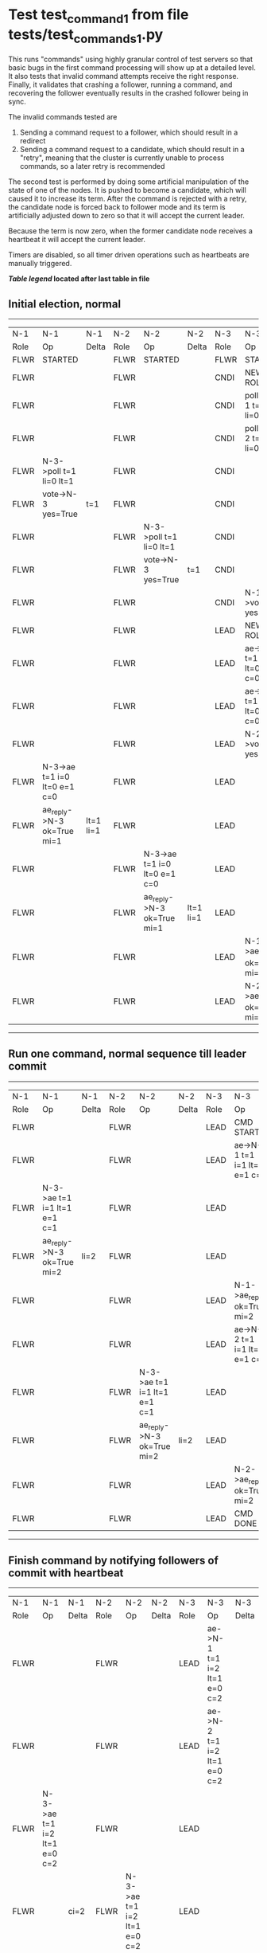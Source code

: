 * Test test_command_1 from file tests/test_commands_1.py


    This runs "commands" using highly granular control of test servers 
    so that basic bugs in the first command processing will show up at a detailed 
    level. It also tests that invalid command attempts receive the right response.
    Finally, it validates that crashing a follower, running a command, and recovering
    the follower eventually results in the crashed follower being in sync.
    
    The invalid commands tested are

    1. Sending a command request to a follower, which should result in a redirect
    2. Sending a command request to a candidate, which should result in a "retry", meaning
       that the cluster is currently unable to process commands, so a later retry is recommended

    The second test is performed by doing some artificial manipulation of the state of one of the
    nodes. It is pushed to become a candidate, which will caused it to increase its term. After
    the command is rejected with a retry, the candidate node is forced back to follower mode and
    its term is artificially adjusted down to zero so that it will accept the current leader.

    Because the term is now zero, when the former candidate node receives a heartbeat it
    will accept the current leader.

    Timers are disabled, so all timer driven operations such as heartbeats are manually triggered.
    


 *[[condensed Trace Table Legend][Table legend]] located after last table in file*

** Initial election, normal
-----------------------------------------------------------------------------------------------------------------------------------------------------------
|  N-1   | N-1                          | N-1       | N-2   | N-2                          | N-2       | N-3   | N-3                          | N-3       |
|  Role  | Op                           | Delta     | Role  | Op                           | Delta     | Role  | Op                           | Delta     |
|  FLWR  | STARTED                      |           | FLWR  | STARTED                      |           | FLWR  | STARTED                      |           |
|  FLWR  |                              |           | FLWR  |                              |           | CNDI  | NEW ROLE                     | t=1       |
|  FLWR  |                              |           | FLWR  |                              |           | CNDI  | poll->N-1 t=1 li=0 lt=1      |           |
|  FLWR  |                              |           | FLWR  |                              |           | CNDI  | poll->N-2 t=1 li=0 lt=1      |           |
|  FLWR  | N-3->poll t=1 li=0 lt=1      |           | FLWR  |                              |           | CNDI  |                              |           |
|  FLWR  | vote->N-3 yes=True           | t=1       | FLWR  |                              |           | CNDI  |                              |           |
|  FLWR  |                              |           | FLWR  | N-3->poll t=1 li=0 lt=1      |           | CNDI  |                              |           |
|  FLWR  |                              |           | FLWR  | vote->N-3 yes=True           | t=1       | CNDI  |                              |           |
|  FLWR  |                              |           | FLWR  |                              |           | CNDI  | N-1->vote yes=True           |           |
|  FLWR  |                              |           | FLWR  |                              |           | LEAD  | NEW ROLE                     | lt=1 li=1 |
|  FLWR  |                              |           | FLWR  |                              |           | LEAD  | ae->N-1 t=1 i=0 lt=0 e=1 c=0 |           |
|  FLWR  |                              |           | FLWR  |                              |           | LEAD  | ae->N-2 t=1 i=0 lt=0 e=1 c=0 |           |
|  FLWR  |                              |           | FLWR  |                              |           | LEAD  | N-2->vote yes=True           |           |
|  FLWR  | N-3->ae t=1 i=0 lt=0 e=1 c=0 |           | FLWR  |                              |           | LEAD  |                              |           |
|  FLWR  | ae_reply->N-3 ok=True mi=1   | lt=1 li=1 | FLWR  |                              |           | LEAD  |                              |           |
|  FLWR  |                              |           | FLWR  | N-3->ae t=1 i=0 lt=0 e=1 c=0 |           | LEAD  |                              |           |
|  FLWR  |                              |           | FLWR  | ae_reply->N-3 ok=True mi=1   | lt=1 li=1 | LEAD  |                              |           |
|  FLWR  |                              |           | FLWR  |                              |           | LEAD  | N-1->ae_reply ok=True mi=1   |           |
|  FLWR  |                              |           | FLWR  |                              |           | LEAD  | N-2->ae_reply ok=True mi=1   | ci=1      |
-----------------------------------------------------------------------------------------------------------------------------------------------------------
** Run one command, normal sequence till leader commit
-----------------------------------------------------------------------------------------------------------------------------------------------
|  N-1   | N-1                          | N-1   | N-2   | N-2                          | N-2   | N-3   | N-3                          | N-3   |
|  Role  | Op                           | Delta | Role  | Op                           | Delta | Role  | Op                           | Delta |
|  FLWR  |                              |       | FLWR  |                              |       | LEAD  | CMD START                    |       |
|  FLWR  |                              |       | FLWR  |                              |       | LEAD  | ae->N-1 t=1 i=1 lt=1 e=1 c=1 | li=2  |
|  FLWR  | N-3->ae t=1 i=1 lt=1 e=1 c=1 |       | FLWR  |                              |       | LEAD  |                              |       |
|  FLWR  | ae_reply->N-3 ok=True mi=2   | li=2  | FLWR  |                              |       | LEAD  |                              |       |
|  FLWR  |                              |       | FLWR  |                              |       | LEAD  | N-1->ae_reply ok=True mi=2   |       |
|  FLWR  |                              |       | FLWR  |                              |       | LEAD  | ae->N-2 t=1 i=1 lt=1 e=1 c=1 | ci=2  |
|  FLWR  |                              |       | FLWR  | N-3->ae t=1 i=1 lt=1 e=1 c=1 |       | LEAD  |                              |       |
|  FLWR  |                              |       | FLWR  | ae_reply->N-3 ok=True mi=2   | li=2  | LEAD  |                              |       |
|  FLWR  |                              |       | FLWR  |                              |       | LEAD  | N-2->ae_reply ok=True mi=2   |       |
|  FLWR  |                              |       | FLWR  |                              |       | LEAD  | CMD DONE                     |       |
-----------------------------------------------------------------------------------------------------------------------------------------------
** Finish command by notifying followers of commit with heartbeat
-----------------------------------------------------------------------------------------------------------------------------------------------
|  N-1   | N-1                          | N-1   | N-2   | N-2                          | N-2   | N-3   | N-3                          | N-3   |
|  Role  | Op                           | Delta | Role  | Op                           | Delta | Role  | Op                           | Delta |
|  FLWR  |                              |       | FLWR  |                              |       | LEAD  | ae->N-1 t=1 i=2 lt=1 e=0 c=2 |       |
|  FLWR  |                              |       | FLWR  |                              |       | LEAD  | ae->N-2 t=1 i=2 lt=1 e=0 c=2 |       |
|  FLWR  | N-3->ae t=1 i=2 lt=1 e=0 c=2 |       | FLWR  |                              |       | LEAD  |                              |       |
|  FLWR  |                              | ci=2  | FLWR  | N-3->ae t=1 i=2 lt=1 e=0 c=2 |       | LEAD  |                              |       |
-----------------------------------------------------------------------------------------------------------------------------------------------
** Trying to run command at follower, looking for redirect
---------------------------------------------------------------------------
|  N-1   | N-1        | N-1   | N-2   | N-2 | N-2   | N-3   | N-3 | N-3   |
|  Role  | Op         | Delta | Role  | Op  | Delta | Role  | Op  | Delta |
|  FLWR  | CMD START  |       | FLWR  |     |       | LEAD  |     |       |
|  FLWR  | CMD DONE   |       | FLWR  |     |       | LEAD  |     |       |
---------------------------------------------------------------------------
** Pushing one follower to candidate, then trying command to it, looking for retry
---------------------------------------------------------------------------
|  N-1   | N-1        | N-1   | N-2   | N-2 | N-2   | N-3   | N-3 | N-3   |
|  Role  | Op         | Delta | Role  | Op  | Delta | Role  | Op  | Delta |
|  CNDI  | NEW ROLE   |       | FLWR  |     |       | LEAD  |     |       |
|  CNDI  | CMD START  |       | FLWR  |     |       | LEAD  |     |       |
|  CNDI  | CMD DONE   |       | FLWR  |     |       | LEAD  |     |       |
---------------------------------------------------------------------------
** Pushing Leader to send heartbeats, after forcing candidate's term back down
-----------------------------------------------------------------------------------------------------------------------------------------------
|  N-1   | N-1                          | N-1   | N-2   | N-2                          | N-2   | N-3   | N-3                          | N-3   |
|  Role  | Op                           | Delta | Role  | Op                           | Delta | Role  | Op                           | Delta |
|  CNDI  |                              |       | FLWR  |                              |       | LEAD  | N-1->ae_reply ok=True mi=2   |       |
|  CNDI  |                              |       | FLWR  |                              |       | LEAD  | ae->N-1 t=1 i=2 lt=1 e=0 c=2 |       |
|  CNDI  | N-3->ae t=1 i=2 lt=1 e=0 c=2 |       | FLWR  |                              |       | LEAD  |                              |       |
|  FLWR  | NEW ROLE                     |       | FLWR  |                              |       | LEAD  |                              |       |
|  FLWR  | ae_reply->N-3 ok=True mi=2   |       | FLWR  |                              |       | LEAD  |                              |       |
|  FLWR  |                              |       | FLWR  |                              |       | LEAD  | N-2->ae_reply ok=True mi=2   |       |
|  FLWR  |                              |       | FLWR  |                              |       | LEAD  | ae->N-2 t=1 i=2 lt=1 e=0 c=2 |       |
|  FLWR  |                              |       | FLWR  | N-3->ae t=1 i=2 lt=1 e=0 c=2 |       | LEAD  |                              |       |
|  FLWR  |                              |       | FLWR  | ae_reply->N-3 ok=True mi=2   |       | LEAD  |                              |       |
|  FLWR  |                              |       | FLWR  |                              |       | LEAD  | N-1->ae_reply ok=True mi=2   |       |
|  FLWR  |                              |       | FLWR  |                              |       | LEAD  | N-2->ae_reply ok=True mi=2   |       |
-----------------------------------------------------------------------------------------------------------------------------------------------
** Crashing one follower, then running command to ensure it works with only one follower
-------------------------------------------------------------------------------------------------------------------------
|  N-1   | N-1    | N-1   | N-2   | N-2                          | N-2   | N-3   | N-3                          | N-3   |
|  Role  | Op     | Delta | Role  | Op                           | Delta | Role  | Op                           | Delta |
|  FLWR  | CRASH  |       | FLWR  |                              |       | LEAD  |                              |       |
|  FLWR  |        |       | FLWR  |                              |       | LEAD  | CMD START                    |       |
|  FLWR  |        |       | FLWR  |                              |       | LEAD  | ae->N-1 t=1 i=2 lt=1 e=1 c=2 | li=3  |
|  FLWR  |        |       | FLWR  |                              |       | LEAD  | ae->N-2 t=1 i=2 lt=1 e=1 c=2 |       |
|  FLWR  |        |       | FLWR  | N-3->ae t=1 i=2 lt=1 e=1 c=2 |       | LEAD  |                              |       |
|  FLWR  |        |       | FLWR  | ae_reply->N-3 ok=True mi=3   | li=3  | LEAD  |                              |       |
|  FLWR  |        |       | FLWR  |                              |       | LEAD  | N-2->ae_reply ok=True mi=3   |       |
|  FLWR  |        |       | FLWR  |                              |       | LEAD  | CMD DONE                     | ci=3  |
|  FLWR  |        |       | FLWR  | N-3->ae t=1 i=3 lt=1 e=0 c=3 |       | LEAD  |                              |       |
|  FLWR  |        |       | FLWR  |                              | ci=3  | LEAD  | CMD START                    |       |
|  FLWR  |        |       | FLWR  | ae_reply->N-3 ok=True mi=3   |       | LEAD  |                              | li=4  |
|  FLWR  |        |       | FLWR  |                              |       | LEAD  | ae->N-2 t=1 i=3 lt=1 e=1 c=3 |       |
|  FLWR  |        |       | FLWR  |                              |       | LEAD  | N-2->ae_reply ok=True mi=3   |       |
|  FLWR  |        |       | FLWR  | N-3->ae t=1 i=3 lt=1 e=1 c=3 |       | LEAD  |                              |       |
|  FLWR  |        |       | FLWR  | ae_reply->N-3 ok=True mi=4   | li=4  | LEAD  |                              |       |
|  FLWR  |        |       | FLWR  |                              |       | LEAD  | N-2->ae_reply ok=True mi=4   |       |
|  FLWR  |        |       | FLWR  |                              |       | LEAD  | CMD DONE                     | ci=4  |
|  FLWR  |        |       | FLWR  | N-3->ae t=1 i=4 lt=1 e=0 c=4 |       | LEAD  |                              |       |
|  FLWR  |        |       | FLWR  | ae_reply->N-3 ok=True mi=4   | ci=4  | LEAD  |                              |       |
|  FLWR  |        |       | FLWR  |                              |       | LEAD  | N-2->ae_reply ok=True mi=4   |       |
|  FLWR  |        |       | FLWR  |                              |       | LEAD  | ae->N-1 t=1 i=4 lt=1 e=0 c=4 |       |
|  FLWR  |        |       | FLWR  |                              |       | LEAD  | ae->N-2 t=1 i=4 lt=1 e=0 c=4 |       |
|  FLWR  |        |       | FLWR  | N-3->ae t=1 i=4 lt=1 e=0 c=4 |       | LEAD  |                              |       |
|  FLWR  |        |       | FLWR  | ae_reply->N-3 ok=True mi=4   |       | LEAD  |                              |       |
|  FLWR  |        |       | FLWR  |                              |       | LEAD  | N-2->ae_reply ok=True mi=4   |       |
-------------------------------------------------------------------------------------------------------------------------
** Recovering follower, then pushing hearbeat to get it to catch up
---------------------------------------------------------------------------------------------------------------------------------------------------
|  N-1   | N-1                          | N-1       | N-2   | N-2                          | N-2   | N-3   | N-3                          | N-3   |
|  Role  | Op                           | Delta     | Role  | Op                           | Delta | Role  | Op                           | Delta |
|  FLWR  | RESTART                      |           | FLWR  |                              |       | LEAD  |                              |       |
|  FLWR  |                              |           | FLWR  |                              |       | LEAD  | ae->N-1 t=1 i=4 lt=1 e=0 c=4 |       |
|  FLWR  | N-3->ae t=1 i=4 lt=1 e=0 c=4 |           | FLWR  |                              |       | LEAD  |                              |       |
|  FLWR  | ae_reply->N-3 ok=False mi=2  |           | FLWR  |                              |       | LEAD  |                              |       |
|  FLWR  |                              |           | FLWR  |                              |       | LEAD  | N-1->ae_reply ok=False mi=2  |       |
|  FLWR  |                              |           | FLWR  |                              |       | LEAD  | ae->N-2 t=1 i=4 lt=1 e=0 c=4 |       |
|  FLWR  |                              |           | FLWR  | N-3->ae t=1 i=4 lt=1 e=0 c=4 |       | LEAD  |                              |       |
|  FLWR  |                              |           | FLWR  | ae_reply->N-3 ok=True mi=4   |       | LEAD  |                              |       |
|  FLWR  |                              |           | FLWR  |                              |       | LEAD  | N-2->ae_reply ok=True mi=4   |       |
|  FLWR  |                              |           | FLWR  |                              |       | LEAD  | ae->N-1 t=1 i=2 lt=1 e=1 c=4 |       |
|  FLWR  | N-3->ae t=1 i=2 lt=1 e=1 c=4 |           | FLWR  |                              |       | LEAD  |                              |       |
|  FLWR  | ae_reply->N-3 ok=True mi=3   | li=3 ci=3 | FLWR  |                              |       | LEAD  |                              |       |
|  FLWR  |                              |           | FLWR  |                              |       | LEAD  | N-1->ae_reply ok=True mi=3   |       |
|  FLWR  |                              |           | FLWR  |                              |       | LEAD  | ae->N-1 t=1 i=3 lt=1 e=1 c=4 |       |
|  FLWR  | N-3->ae t=1 i=3 lt=1 e=1 c=4 |           | FLWR  |                              |       | LEAD  |                              |       |
|  FLWR  | ae_reply->N-3 ok=True mi=4   | li=4 ci=4 | FLWR  |                              |       | LEAD  |                              |       |
|  FLWR  |                              |           | FLWR  |                              |       | LEAD  | N-1->ae_reply ok=True mi=4   |       |
---------------------------------------------------------------------------------------------------------------------------------------------------


* Condensed Trace Table Legend
All the items in these legends labeled N-X are placeholders for actual node id values,
actual values will be N-1, N-2, N-3, etc. up to the number of nodes in the cluster. Yes, One based, not zero.

| Column Label | Description     | Details                                                                                        |
| N-X Role     | Raft Role       | FLWR = Follower CNDI = Candidate LEAD = Leader                                                 |
| N-X Op       | Activity        | Describes a traceable event at this node, see separate table below                             |
| N-X Delta    | State change    | Describes any change in state since previous trace, see separate table below                   |


** "Op" Column detail legend
| Value         | Meaning                                                                                      |
| STARTED       | Simulated node starting with empty log, term=0                                               |
| CMD START     | Simulated client requested that a node (usually leader, but not for all tests) run a command |
| CMD DONE      | The previous requested command is finished, whether complete, rejected, failed, whatever     |
| CRASH         | Simulating node has simulated a crash                                                        |
| RESTART       | Previously crashed node has restarted. Look at delta column to see effects on log, if any    |
| NEW ROLE      | The node has changed Raft role since last trace line                                         |
| NETSPLIT      | The node has been partitioned away from the majority network                                 |
| NETJOIN       | The node has rejoined the majority network                                                   |
| ae->N-X       | Node has sent append_entries message to N-X, next line in this table explains                |
| (continued)   | t=1 means current term is 1, i=1 means prevLogIndex=1, lt=1 means prevLogTerm=1              |
| (continued)   | c=1 means sender's commitIndex is 1,                                                         |
| (continued)   | e=2 means that the entries list in the message is 2 items long. eXo=0 is a heartbeat         |
| N-X->ae_reply | Node has received the response to an append_entries message, details in continued lines      |
| (continued)   | ok=(True or False) means that entries were saved or not, mi=3 says log max index = 3         |
| do_vote->N-X  | Node has sent request_vote to N-X, t=1 means current term is 1 (continued next line)         |
| (continued)   | li=0 means prevLogIndex = 0, lt=0 means prevLogTerm = 0                                      |
| N-X->vote     | Node has received request_vote response from N-X, yes=(True or False) indicates vote value   |

** "Delta" Column detail legend
Any item in this column indicates that the value of that item has changed since the last trace line

| Item | Meaning                                                                                                                         |
| t=X  | Term has changed to X                                                                                                           |
| lt=X | prevLogTerm has changed to X, indicating a log record has been stored                                                           |
| li=X | prevLogIndex has changed to X, indicating a log record has been stored                                                          |
| ci=X | Indicates commitIndex has changed to X, meaning log record has been committed, and possibly applied depending on type of record |
| n=X  | Indicates a change in networks status, X=1 means re-joined majority network, X=2 means partitioned to minority network          |

** Notes about interpreting traces
The way in which the traces are collected can occasionally obscure what is going on. A case in point is the commit of records at followers.
The commit process is triggered by an append_entries message arriving at the follower with a commitIndex value that exceeds the local
commit index, and that matches a record in the local log. This starts the commit process AFTER the response message is sent. You might
be expecting it to be prior to sending the response, in bound, as is often said. Whether this is expected behavior is not called out
as an element of the Raft protocol. It is certainly not required, however, as the follower doesn't report the commit index back to the
leader.

The definition of the commit state for a record is that a majority of nodes (leader and followers) have saved the record. Once
the leader detects this it applies and commits the record. At some point it will send another append_entries to the followers and they
will apply and commit. Or, if the leader dies before doing this, the next leader will commit by implication when it sends a term start
log record.

So when you are looking at the traces, you should not expect to see the commit index increas at a follower until some other message
traffic occurs, because the tracing function only checks the commit index at message transmission boundaries.






